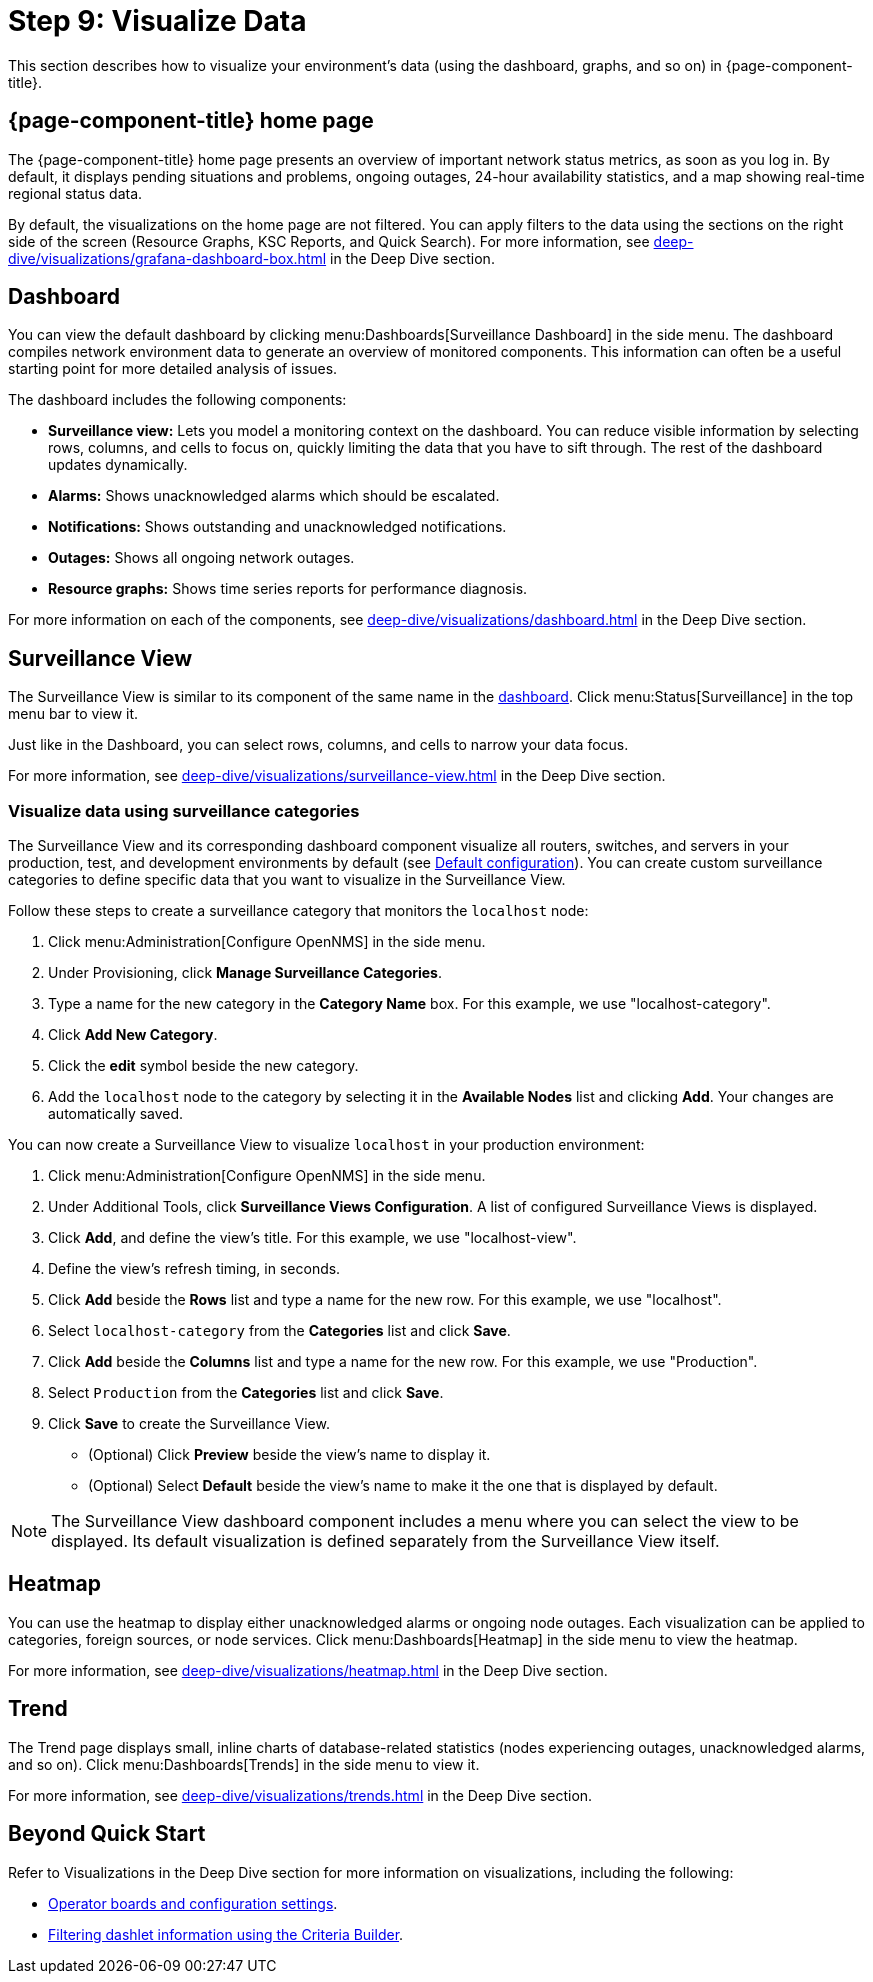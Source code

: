 
= Step 9: Visualize Data
:description: Step 9 of {page-component-title} setup: how to visualize your environment's data with dashboard, surveillance view, heatmap, and trend page.


This section describes how to visualize your environment's data (using the dashboard, graphs, and so on) in {page-component-title}.

== {page-component-title} home page

The {page-component-title} home page presents an overview of important network status metrics, as soon as you log in.
By default, it displays pending situations and problems, ongoing outages, 24-hour availability statistics, and a map showing real-time regional status data.

By default, the visualizations on the home page are not filtered.
You can apply filters to the data using the sections on the right side of the screen (Resource Graphs, KSC Reports, and Quick Search).
For more information, see xref:deep-dive/visualizations/grafana-dashboard-box.adoc[] in the Deep Dive section.

[[qs-visualize-dashboard]]
== Dashboard

You can view the default dashboard by clicking menu:Dashboards[Surveillance Dashboard] in the side menu.
The dashboard compiles network environment data to generate an overview of monitored components.
This information can often be a useful starting point for more detailed analysis of issues.

The dashboard includes the following components:

* *Surveillance view:* Lets you model a monitoring context on the dashboard.
You can reduce visible information by selecting rows, columns, and cells to focus on, quickly limiting the data that you have to sift through.
The rest of the dashboard updates dynamically.
* *Alarms:* Shows unacknowledged alarms which should be escalated.
* *Notifications:* Shows outstanding and unacknowledged notifications.
* *Outages:* Shows all ongoing network outages.
* *Resource graphs:* Shows time series reports for performance diagnosis.

For more information on each of the components, see xref:deep-dive/visualizations/dashboard.adoc[] in the Deep Dive section.

== Surveillance View

The Surveillance View is similar to its component of the same name in the <<qs-visualize-dashboard, dashboard>>.
Click menu:Status[Surveillance] in the top menu bar to view it.

Just like in the Dashboard, you can select rows, columns, and cells to narrow your data focus.

For more information, see xref:deep-dive/visualizations/surveillance-view.adoc[] in the Deep Dive section.

=== Visualize data using surveillance categories

The Surveillance View and its corresponding dashboard component visualize all routers, switches, and servers in your production, test, and development environments by default (see <<deep-dive/visualizations/surveillance-view.adoc#surveillance-view-default-config, Default configuration>>).
You can create custom surveillance categories to define specific data that you want to visualize in the Surveillance View.

Follow these steps to create a surveillance category that monitors the `localhost` node:

. Click menu:Administration[Configure OpenNMS] in the side menu.
. Under Provisioning, click *Manage Surveillance Categories*.
. Type a name for the new category in the *Category Name* box.
For this example, we use "localhost-category".
. Click *Add New Category*.
. Click the *edit* symbol beside the new category.
. Add the `localhost` node to the category by selecting it in the *Available Nodes* list and clicking *Add*.
Your changes are automatically saved.

You can now create a Surveillance View to visualize `localhost` in your production environment:

. Click menu:Administration[Configure OpenNMS] in the side menu.
. Under Additional Tools, click *Surveillance Views Configuration*.
A list of configured Surveillance Views is displayed.
. Click *Add*, and define the view's title.
For this example, we use "localhost-view".
. Define the view's refresh timing, in seconds.
. Click *Add* beside the *Rows* list and type a name for the new row.
For this example, we use "localhost".
. Select `localhost-category` from the *Categories* list and click *Save*.
. Click *Add* beside the *Columns* list and type a name for the new row.
For this example, we use "Production".
. Select `Production` from the *Categories* list and click *Save*.
. Click *Save* to create the Surveillance View.
** (Optional) Click *Preview* beside the view's name to display it.
** (Optional) Select *Default* beside the view's name to make it the one that is displayed by default.

NOTE: The Surveillance View dashboard component includes a menu where you can select the view to be displayed.
Its default visualization is defined separately from the Surveillance View itself.

== Heatmap

You can use the heatmap to display either unacknowledged alarms or ongoing node outages.
Each visualization can be applied to categories, foreign sources, or node services.
Click menu:Dashboards[Heatmap] in the side menu to view the heatmap.

For more information, see xref:deep-dive/visualizations/heatmap.adoc[] in the Deep Dive section.

== Trend

The Trend page displays small, inline charts of database-related statistics (nodes experiencing outages, unacknowledged alarms, and so on).
Click menu:Dashboards[Trends] in the side menu to view it.

For more information, see xref:deep-dive/visualizations/trends.adoc[] in the Deep Dive section.

== Beyond Quick Start

Refer to Visualizations in the Deep Dive section for more information on visualizations, including the following:

* xref:deep-dive/visualizations/opsboard/introduction.adoc[Operator boards and configuration settings].
* xref:deep-dive/visualizations/opsboard/criteria-builder.adoc[Filtering dashlet information using the Criteria Builder].

